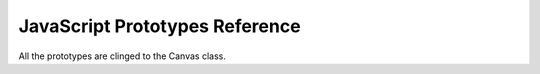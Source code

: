 JavaScript Prototypes Reference
-------------------------------

All the prototypes are clinged to the Canvas class.
